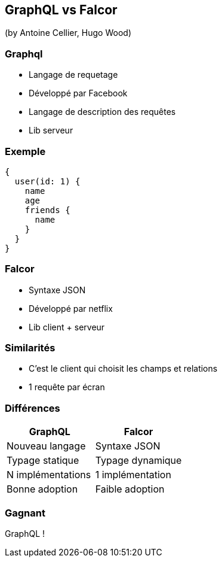 == GraphQL vs Falcor
(by Antoine Cellier, Hugo Wood)

=== Graphql

* Langage de requetage
* Développé par Facebook
* Langage de description des requêtes
* Lib serveur

=== Exemple

[source,java]
----
{
  user(id: 1) {
    name
    age
    friends {
      name
    }
  }
}
----

=== Falcor

* Syntaxe JSON
* Développé par netflix
* Lib client + serveur

=== Similarités

* C'est le client qui choisit les champs et relations
* 1 requête par écran

=== Différences

|===
|GraphQL |Falcor

| Nouveau langage
| Syntaxe JSON

| Typage statique
| Typage dynamique

| N implémentations
| 1 implémentation

| Bonne adoption
| Faible adoption

|===

=== Gagnant

GraphQL !